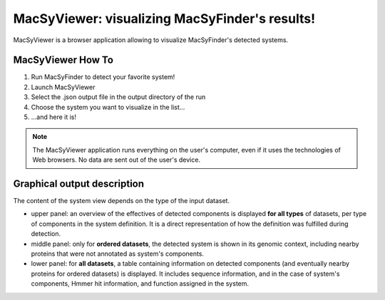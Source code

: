 .. _macsyview:

MacSyViewer: visualizing MacSyFinder's results!
===============================================

MacSyViewer is a browser application allowing to visualize MacSyFinder's detected systems. 

******************
MacSyViewer How To
******************

1. Run MacSyFinder to detect your favorite system!
2. Launch MacSyViewer
3. Select the .json output file in the output directory of the run
4. Choose the system you want to visualize in the list...
5. ...and here it is! 


.. note::
    The MacSyViewer application runs everything on the user's computer, even if it uses the technologies of Web browsers. No data are sent out of the user's device.

****************************
Graphical output description
****************************

The content of the system view depends on the type of the input dataset. 

- upper panel: an overview of the effectives of detected components is displayed **for all types** of datasets, per type of components in the system definition. It is a direct representation of how the definition was fulfilled during detection.

- middle panel: only for **ordered datasets**, the detected system is shown in its genomic context, including nearby proteins that were not annotated as system's components.

- lower panel: for **all datasets**, a table containing information on detected components (and eventually nearby proteins for ordered datasets) is displayed. It includes sequence information, and in the case of system's components, Hmmer hit information, and function assigned in the system. 






